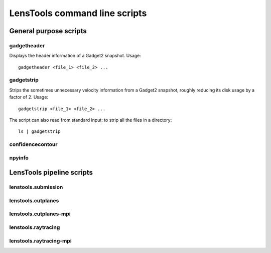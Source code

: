 LensTools command line scripts
******************************

General purpose scripts
=======================

gadgetheader
------------

Displays the header information of a Gadget2 snapshot. Usage:

::
	
	gadgetheader <file_1> <file_2> ...



gadgetstrip
-----------

Strips the sometimes unnecessary velocity information from a Gadget2 snapshot, roughly reducing its disk usage by a factor of 2. Usage:

::
	
	gadgetstrip <file_1> <file_2> ...

The script can also read from standard input: to strip all the files in a directory:

::
	
	ls | gadgetstrip


confidencecontour
-----------------

npyinfo
-------


LensTools pipeline scripts
==========================

lenstools.submission
--------------------

lenstools.cutplanes
-------------------

lenstools.cutplanes-mpi
-----------------------

lenstools.raytracing
--------------------

lenstools.raytracing-mpi
------------------------